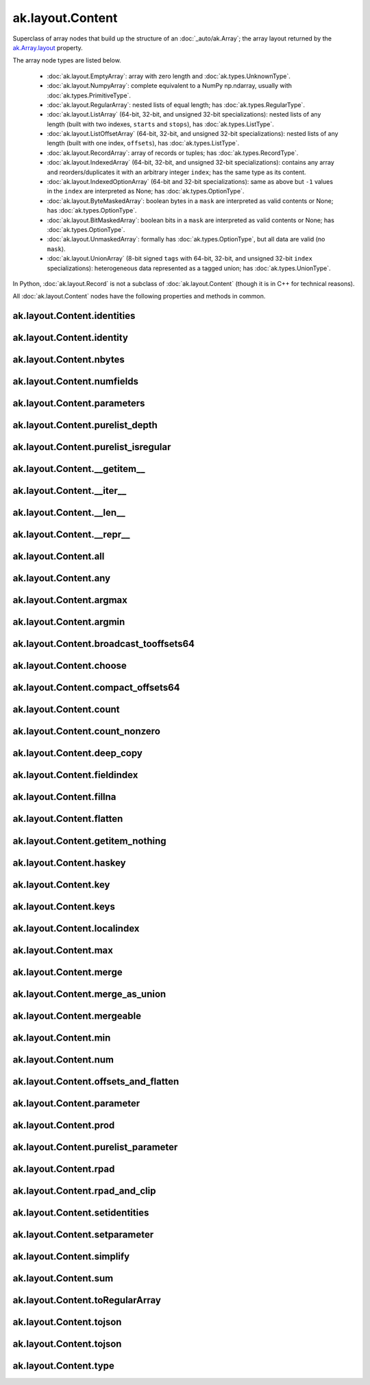 ak.layout.Content
-----------------

Superclass of array nodes that build up the structure of an
:doc:`_auto/ak.Array`; the array layout returned by the
`ak.Array.layout <_auto/ak.Array.html#ak-array-layout>`_ property.

The array node types are listed below.

   * :doc:`ak.layout.EmptyArray`: array with zero length and
     :doc:`ak.types.UnknownType`.
   * :doc:`ak.layout.NumpyArray`: complete equivalent to a NumPy np.ndarray,
     usually with :doc:`ak.types.PrimitiveType`.
   * :doc:`ak.layout.RegularArray`: nested lists of equal length; has
     :doc:`ak.types.RegularType`.
   * :doc:`ak.layout.ListArray` (64-bit, 32-bit, and unsigned 32-bit
     specializations): nested lists of any length (built with two indexes,
     ``starts`` and ``stops``), has :doc:`ak.types.ListType`.
   * :doc:`ak.layout.ListOffsetArray` (64-bit, 32-bit, and unsigned 32-bit
     specializations): nested lists of any length (built with one index,
     ``offsets``), has :doc:`ak.types.ListType`.
   * :doc:`ak.layout.RecordArray`: array of records or tuples; has
     :doc:`ak.types.RecordType`.
   * :doc:`ak.layout.IndexedArray` (64-bit, 32-bit, and unsigned 32-bit
     specializations): contains any array and reorders/duplicates it with an
     arbitrary integer ``index``; has the same type as its content.
   * :doc:`ak.layout.IndexedOptionArray` (64-bit and 32-bit specializations):
     same as above but ``-1`` values in the ``index`` are interpreted as None;
     has :doc:`ak.types.OptionType`.
   * :doc:`ak.layout.ByteMaskedArray`: boolean bytes in a ``mask`` are
     interpreted as valid contents or None; has :doc:`ak.types.OptionType`.
   * :doc:`ak.layout.BitMaskedArray`: boolean bits in a ``mask`` are
     interpreted as valid contents or None; has :doc:`ak.types.OptionType`.
   * :doc:`ak.layout.UnmaskedArray`: formally has :doc:`ak.types.OptionType`,
     but all data are valid (no ``mask``).
   * :doc:`ak.layout.UnionArray` (8-bit signed ``tags`` with 64-bit, 32-bit, and
     unsigned 32-bit ``index`` specializations): heterogeneous data represented
     as a tagged union; has :doc:`ak.types.UnionType`.

In Python, :doc:`ak.layout.Record` is not a subclass of
:doc:`ak.layout.Content` (though it is in C++ for technical reasons).

All :doc:`ak.layout.Content` nodes have the following properties and methods
in common.

ak.layout.Content.identities
============================

.. py:attribute:: ak.layout.Content.identities

ak.layout.Content.identity
==========================

.. py:attribute:: ak.layout.Content.identity

ak.layout.Content.nbytes
========================

.. py:attribute:: ak.layout.Content.nbytes

ak.layout.Content.numfields
===========================

.. py:attribute:: ak.layout.Content.numfields

ak.layout.Content.parameters
============================

.. py:attribute:: ak.layout.Content.parameters

ak.layout.Content.purelist_depth
================================

.. py:attribute:: ak.layout.Content.purelist_depth

ak.layout.Content.purelist_isregular
====================================

.. py:attribute:: ak.layout.Content.purelist_isregular

ak.layout.Content.__getitem__
=============================

.. py:method:: ak.layout.Content.__getitem__(where)

ak.layout.Content.__iter__
==========================

.. py:method:: ak.layout.Content.__iter__()

ak.layout.Content.__len__
=========================

.. py:method:: ak.layout.Content.__len__()

ak.layout.Content.__repr__
==========================

.. py:method:: ak.layout.Content.__repr__()

ak.layout.Content.all
=====================

.. py:method:: ak.layout.Content.all(axis=-1, mask=False, keepdims=False)

ak.layout.Content.any
=====================

.. py:method:: ak.layout.Content.any(axis=-1, mask=False, keepdims=False)

ak.layout.Content.argmax
========================

.. py:method:: ak.layout.Content.argmax(axis=-1, mask=True, keepdims=False)

ak.layout.Content.argmin
========================

.. py:method:: ak.layout.Content.argmin(axis=-1, mask=True, keepdims=False)

ak.layout.Content.broadcast_tooffsets64
=======================================

.. py:method:: ak.layout.Content.broadcast_tooffsets64(arg0)

ak.layout.Content.choose
========================

.. py:method:: ak.layout.Content.choose(n, diagonal=False, keys=None, parameters=None, axis=1)

ak.layout.Content.compact_offsets64
===================================

.. py:method:: ak.layout.Content.compact_offsets64(start_at_zero=True)

ak.layout.Content.count
=======================

.. py:method:: ak.layout.Content.count(axis=-1, mask=False, keepdims=False)

ak.layout.Content.count_nonzero
===============================

.. py:method:: ak.layout.Content.count_nonzero(axis=-1, mask=False, keepdims=False)

ak.layout.Content.deep_copy
===========================

.. py:method:: ak.layout.Content.deep_copy(copyarrays=True, copyindexes=True, copyidentities=True)

ak.layout.Content.fieldindex
============================

.. py:method:: ak.layout.Content.fieldindex(arg0)

ak.layout.Content.fillna
========================

.. py:method:: ak.layout.Content.fillna(arg0)

ak.layout.Content.flatten
=========================

.. py:method:: ak.layout.Content.flatten(axis=1)

ak.layout.Content.getitem_nothing
=================================

.. py:method:: ak.layout.Content.getitem_nothing()

ak.layout.Content.haskey
========================

.. py:method:: ak.layout.Content.haskey(arg0)

ak.layout.Content.key
=====================

.. py:method:: ak.layout.Content.key(arg0)

ak.layout.Content.keys
======================

.. py:method:: ak.layout.Content.keys()

ak.layout.Content.localindex
============================

.. py:method:: ak.layout.Content.localindex(axis=1)

ak.layout.Content.max
=====================

.. py:method:: ak.layout.Content.max(axis=-1, mask=True, keepdims=False)

ak.layout.Content.merge
=======================

.. py:method:: ak.layout.Content.merge(arg0)

ak.layout.Content.merge_as_union
================================

.. py:method:: ak.layout.Content.merge_as_union(arg0)

ak.layout.Content.mergeable
===========================

.. py:method:: ak.layout.Content.mergeable(other, mergebool=False)

ak.layout.Content.min
=====================

.. py:method:: ak.layout.Content.min(axis=-1, mask=True, keepdims=False)

ak.layout.Content.num
=====================

.. py:method:: ak.layout.Content.num(axis=1)

ak.layout.Content.offsets_and_flatten
=====================================

.. py:method:: ak.layout.Content.offsets_and_flatten(axis=1)

ak.layout.Content.parameter
===========================

.. py:method:: ak.layout.Content.parameter(arg0)

ak.layout.Content.prod
======================

.. py:method:: ak.layout.Content.prod(axis=-1, mask=False, keepdims=False)

ak.layout.Content.purelist_parameter
====================================

.. py:method:: ak.layout.Content.purelist_parameter(arg0)

ak.layout.Content.rpad
======================

.. py:method:: ak.layout.Content.rpad(arg0, arg1)

ak.layout.Content.rpad_and_clip
===============================

.. py:method:: ak.layout.Content.rpad_and_clip(arg0, arg1)

ak.layout.Content.setidentities
===============================

.. py:method:: ak.layout.Content.setidentities(arg0)

ak.layout.Content.setparameter
==============================

.. py:method:: ak.layout.Content.setparameter(arg0, arg1)

ak.layout.Content.simplify
==========================

.. py:method:: ak.layout.Content.simplify()

ak.layout.Content.sum
=====================

.. py:method:: ak.layout.Content.sum(axis=-1, mask=False, keepdims=False)

ak.layout.Content.toRegularArray
================================

.. py:method:: ak.layout.Content.toRegularArray()

ak.layout.Content.tojson
========================

.. py:method:: ak.layout.Content.tojson(pretty=False, maxdecimals=None)

ak.layout.Content.tojson
========================

.. py:method:: ak.layout.Content.tojson(destination, pretty=False, maxdecimals=None, buffersize=65536)

ak.layout.Content.type
======================

.. py:method:: ak.layout.Content.type()
